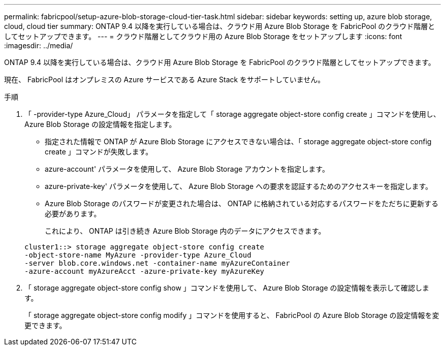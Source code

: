 ---
permalink: fabricpool/setup-azure-blob-storage-cloud-tier-task.html 
sidebar: sidebar 
keywords: setting up, azure blob storage, cloud, cloud tier 
summary: ONTAP 9.4 以降を実行している場合は、クラウド用 Azure Blob Storage を FabricPool のクラウド階層としてセットアップできます。 
---
= クラウド階層としてクラウド用の Azure Blob Storage をセットアップします
:icons: font
:imagesdir: ../media/


[role="lead"]
ONTAP 9.4 以降を実行している場合は、クラウド用 Azure Blob Storage を FabricPool のクラウド階層としてセットアップできます。

現在、 FabricPool はオンプレミスの Azure サービスである Azure Stack をサポートしていません。

.手順
. 「 -provider-type Azure_Cloud」 パラメータを指定して「 storage aggregate object-store config create 」コマンドを使用し、 Azure Blob Storage の設定情報を指定します。
+
** 指定された情報で ONTAP が Azure Blob Storage にアクセスできない場合は、「 storage aggregate object-store config create 」コマンドが失敗します。
** azure-account' パラメータを使用して、 Azure Blob Storage アカウントを指定します。
** azure-private-key' パラメータを使用して、 Azure Blob Storage への要求を認証するためのアクセスキーを指定します。
** Azure Blob Storage のパスワードが変更された場合は、 ONTAP に格納されている対応するパスワードをただちに更新する必要があります。
+
これにより、 ONTAP は引き続き Azure Blob Storage 内のデータにアクセスできます。



+
[listing]
----
cluster1::> storage aggregate object-store config create
-object-store-name MyAzure -provider-type Azure_Cloud
-server blob.core.windows.net -container-name myAzureContainer
-azure-account myAzureAcct -azure-private-key myAzureKey
----
. 「 storage aggregate object-store config show 」コマンドを使用して、 Azure Blob Storage の設定情報を表示して確認します。
+
「 storage aggregate object-store config modify 」コマンドを使用すると、 FabricPool の Azure Blob Storage の設定情報を変更できます。


